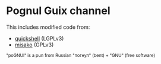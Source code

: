 #+OPTIONS: toc:nil
* Pognul Guix channel

This includes modified code from:

- [[https://git.outfoxxed.me/quickshell/quickshell][quickshell]] (LGPLv3)
- [[https://codeberg.org/look/misako][misako]] (GPLv3)

#+BEGIN_EXPORT html
<sub>"poGNUl" is a pun from Russian "погнул" (bent) + "GNU" (free software)</sub>
#+END_EXPORT
